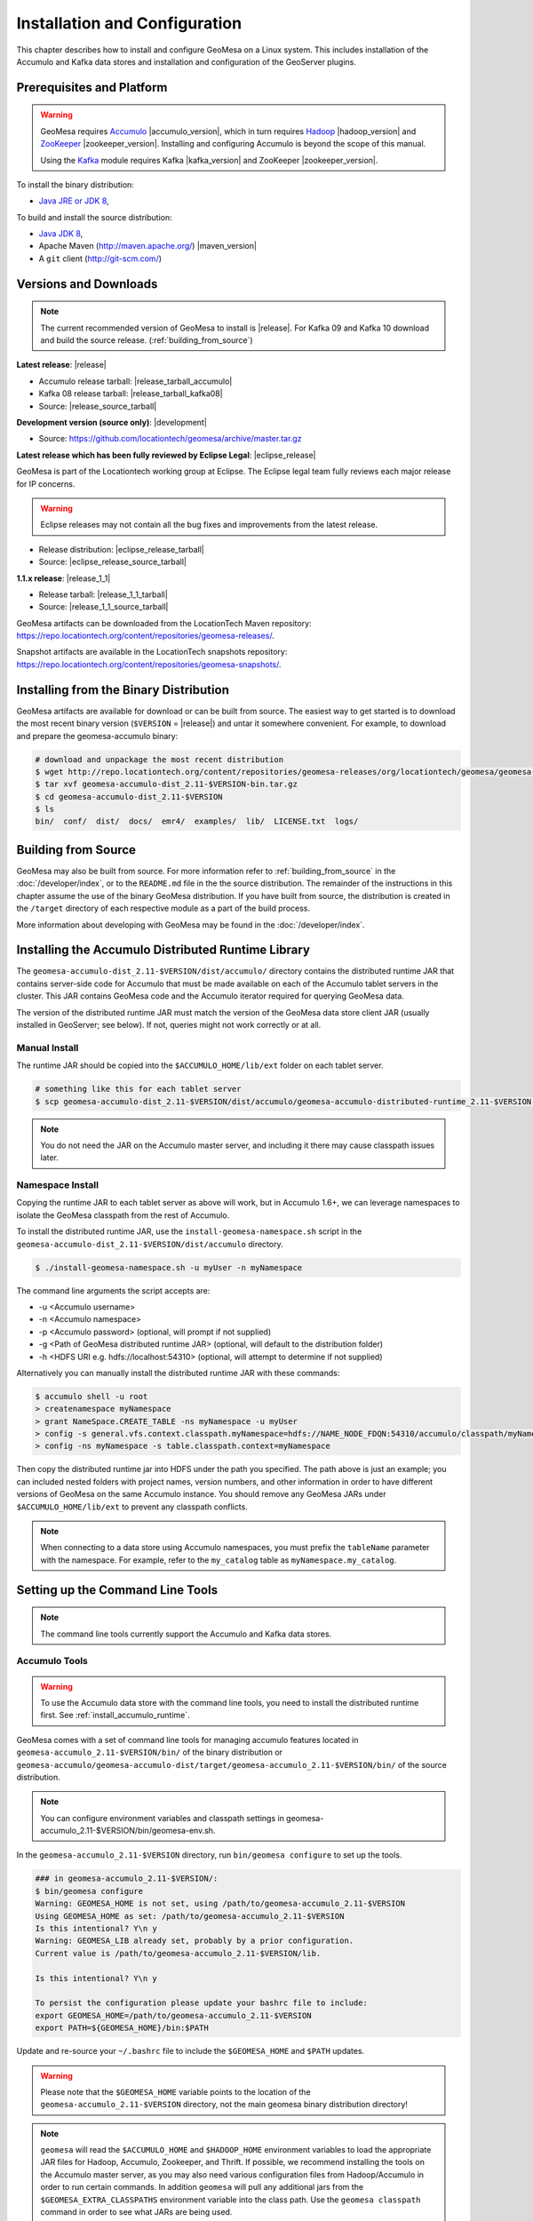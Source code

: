 Installation and Configuration
==============================

This chapter describes how to install and configure GeoMesa on a Linux system.
This includes installation of the Accumulo and Kafka data stores and
installation and configuration of the GeoServer plugins.

Prerequisites and Platform
--------------------------

.. warning::

    GeoMesa requires `Accumulo <http://accumulo.apache.org/>`_ |accumulo_version|, which in turn
    requires `Hadoop <http://hadoop.apache.org/>`_ |hadoop_version| and `ZooKeeper <http://zookeeper.apache.org>`_
    |zookeeper_version|. Installing and configuring Accumulo is beyond the scope of this manual.

    Using the `Kafka <http://kafka.apache.org/>`_ module requires Kafka |kafka_version| and ZooKeeper |zookeeper_version|.  

To install the binary distribution:

* `Java JRE or JDK 8 <http://www.oracle.com/technetwork/java/javase/downloads/index.html>`__,

To build and install the source distribution:

* `Java JDK 8 <http://www.oracle.com/technetwork/java/javase/downloads/index.html>`__,
* Apache Maven (http://maven.apache.org/) |maven_version|
* A ``git`` client (http://git-scm.com/)

Versions and Downloads
----------------------

.. note::

    The current recommended version of GeoMesa to install is |release|.
    For Kafka 09 and Kafka 10 download and build the source release. (:ref:`building_from_source`)

**Latest release**: |release|

.. TODO: substitutions don't work in some kinds of markup, including URLs

* Accumulo release tarball: |release_tarball_accumulo|
* Kafka 08 release tarball: |release_tarball_kafka08|
* Source: |release_source_tarball|

**Development version (source only)**: |development|

* Source: https://github.com/locationtech/geomesa/archive/master.tar.gz

**Latest release which has been fully reviewed by Eclipse Legal**: |eclipse_release|

GeoMesa is part of the Locationtech working group at Eclipse. The Eclipse legal team fully reviews each major release for IP concerns.

.. warning::

    Eclipse releases may not contain all the bug fixes and improvements from the latest release.

* Release distribution: |eclipse_release_tarball|
* Source: |eclipse_release_source_tarball|

**1.1.x release**: |release_1_1|

* Release tarball: |release_1_1_tarball|
* Source: |release_1_1_source_tarball|

GeoMesa artifacts can be downloaded from the LocationTech Maven repository: https://repo.locationtech.org/content/repositories/geomesa-releases/.

Snapshot artifacts are available in the LocationTech snapshots repository: https://repo.locationtech.org/content/repositories/geomesa-snapshots/.

.. _install_binary:

Installing from the Binary Distribution
---------------------------------------

GeoMesa artifacts are available for download or can be built from source. 
The easiest way to get started is to download the most recent binary version (``$VERSION`` = |release|) 
and untar it somewhere convenient. For example, to download and prepare the geomesa-accumulo binary:

.. code-block:: bash

    # download and unpackage the most recent distribution
    $ wget http://repo.locationtech.org/content/repositories/geomesa-releases/org/locationtech/geomesa/geomesa-accumulo-dist/$VERSION/geomesa-accumulo-dist_2.11-$VERSION-bin.tar.gz
    $ tar xvf geomesa-accumulo-dist_2.11-$VERSION-bin.tar.gz
    $ cd geomesa-accumulo-dist_2.11-$VERSION
    $ ls
    bin/  conf/  dist/  docs/  emr4/  examples/  lib/  LICENSE.txt  logs/

Building from Source
--------------------

GeoMesa may also be built from source. For more information refer to :ref:`building_from_source`
in the :doc:`/developer/index`, or to the ``README.md`` file in the the
source distribution. The remainder of the instructions in this chapter assume
the use of the binary GeoMesa distribution. If you have built from source, the
distribution is created in the ``/target`` directory of each respective module as a part of
the build process.

More information about developing with GeoMesa may be found in the :doc:`/developer/index`.

.. _install_accumulo_runtime:

Installing the Accumulo Distributed Runtime Library
---------------------------------------------------

The ``geomesa-accumulo-dist_2.11-$VERSION/dist/accumulo/`` directory contains the distributed
runtime JAR that contains server-side code for Accumulo that must be made
available on each of the Accumulo tablet servers in the cluster. This JAR
contains GeoMesa code and the Accumulo iterator required for querying
GeoMesa data.

The version of the distributed runtime JAR must match the version of the GeoMesa
data store client JAR (usually installed in GeoServer; see below). If not,
queries might not work correctly or at all.

Manual Install
^^^^^^^^^^^^^^

The runtime JAR should be copied into the ``$ACCUMULO_HOME/lib/ext`` folder on
each tablet server.

.. code-block:: bash

    # something like this for each tablet server
    $ scp geomesa-accumulo-dist_2.11-$VERSION/dist/accumulo/geomesa-accumulo-distributed-runtime_2.11-$VERSION.jar tserver1:$ACCUMULO_HOME/lib/ext

.. note::

    You do not need the JAR on the Accumulo master server, and including
    it there may cause classpath issues later.

.. _install_accumulo_runtime_namespace:

Namespace Install
^^^^^^^^^^^^^^^^^

Copying the runtime JAR to each tablet server as above will work, but in
Accumulo 1.6+, we can leverage namespaces to isolate the GeoMesa classpath
from the rest of Accumulo.

To install the distributed runtime JAR, use the ``install-geomesa-namespace.sh``
script in the ``geomesa-accumulo-dist_2.11-$VERSION/dist/accumulo`` directory.

.. code::

    $ ./install-geomesa-namespace.sh -u myUser -n myNamespace

The command line arguments the script accepts are:

* -u <Accumulo username>
* -n <Accumulo namespace>
* -p <Accumulo password> (optional, will prompt if not supplied)
* -g <Path of GeoMesa distributed runtime JAR> (optional, will default to the distribution folder)
* -h <HDFS URI e.g. hdfs://localhost:54310> (optional, will attempt to determine if not supplied)

Alternatively you can manually install the distributed runtime JAR with these commands:

.. code::

    $ accumulo shell -u root
    > createnamespace myNamespace
    > grant NameSpace.CREATE_TABLE -ns myNamespace -u myUser
    > config -s general.vfs.context.classpath.myNamespace=hdfs://NAME_NODE_FDQN:54310/accumulo/classpath/myNamespace/[^.].*.jar
    > config -ns myNamespace -s table.classpath.context=myNamespace

Then copy the distributed runtime jar into HDFS under the path you specified.
The path above is just an example; you can included nested folders with project
names, version numbers, and other information in order to have different versions of GeoMesa on
the same Accumulo instance. You should remove any GeoMesa JARs under
``$ACCUMULO_HOME/lib/ext`` to prevent any classpath conflicts.

.. note::

    When connecting to a data store using Accumulo namespaces, you must prefix
    the ``tableName`` parameter with the namespace. For example, refer to the
    ``my_catalog`` table as ``myNamespace.my_catalog``.

.. _setting_up_commandline:

Setting up the Command Line Tools
---------------------------------

.. note::

    The command line tools currently support the Accumulo and Kafka
    data stores.

Accumulo Tools
^^^^^^^^^^^^^^

.. warning::

    To use the Accumulo data store with the command line tools, you need to install
    the distributed runtime first. See :ref:`install_accumulo_runtime`.

GeoMesa comes with a set of command line tools for managing accumulo features located in ``geomesa-accumulo_2.11-$VERSION/bin/`` of the binary distribution or ``geomesa-accumulo/geomesa-accumulo-dist/target/geomesa-accumulo_2.11-$VERSION/bin/`` of the source distribution.

.. note::

    You can configure environment variables and classpath settings in geomesa-accumulo_2.11-$VERSION/bin/geomesa-env.sh.

In the ``geomesa-accumulo_2.11-$VERSION`` directory, run ``bin/geomesa configure`` to set up the tools.

.. code-block:: bash

    ### in geomesa-accumulo_2.11-$VERSION/:
    $ bin/geomesa configure
    Warning: GEOMESA_HOME is not set, using /path/to/geomesa-accumulo_2.11-$VERSION
    Using GEOMESA_HOME as set: /path/to/geomesa-accumulo_2.11-$VERSION
    Is this intentional? Y\n y
    Warning: GEOMESA_LIB already set, probably by a prior configuration.
    Current value is /path/to/geomesa-accumulo_2.11-$VERSION/lib.

    Is this intentional? Y\n y

    To persist the configuration please update your bashrc file to include: 
    export GEOMESA_HOME=/path/to/geomesa-accumulo_2.11-$VERSION
    export PATH=${GEOMESA_HOME}/bin:$PATH

Update and re-source your ``~/.bashrc`` file to include the ``$GEOMESA_HOME`` and ``$PATH`` updates.

.. warning::

    Please note that the ``$GEOMESA_HOME`` variable points to the location of the ``geomesa-accumulo_2.11-$VERSION``
    directory, not the main geomesa binary distribution directory!

.. note::

    ``geomesa`` will read the ``$ACCUMULO_HOME`` and ``$HADOOP_HOME`` environment variables to load the
    appropriate JAR files for Hadoop, Accumulo, Zookeeper, and Thrift. If possible, we recommend
    installing the tools on the Accumulo master server, as you may also need various configuration
    files from Hadoop/Accumulo in order to run certain commands. In addition ``geomesa`` will pull any
    additional jars from the ``$GEOMESA_EXTRA_CLASSPATHS`` environment variable into the class path.
    Use the ``geomesa classpath`` command in order to see what JARs are being used.

    If you are running the tools on a system without
    Accumulo installed and configured, the ``install-hadoop-accumulo.sh`` script
    in the ``bin`` directory may be used to download the needed Hadoop/Accumulo JARs into
    the ``lib/common`` directory. You should edit this script to match the versions used by your
    installation.

Due to licensing restrictions, dependencies for shape file support and raster
ingest must be separately installed. Do this with the following commands: 

.. code-block:: bash

    $ bin/install-jai.sh
    $ bin/install-jline.sh

Test the command that invokes the GeoMesa Tools:

.. code-block:: bash

    $ geomesa
    Using GEOMESA_HOME = /path/to/geomesa-accumulo-dist_2.11-$VERSION
    Usage: geomesa [command] [command options]
      Commands:
        create           Create a feature definition in a GeoMesa catalog
        deletecatalog    Delete a GeoMesa catalog completely (and all features in it)
        deleteraster     Delete a GeoMesa Raster Table
        describe         Describe the attributes of a given feature in GeoMesa
        env              Examine the current GeoMesa environment
        explain          Explain how a GeoMesa query will be executed
        export           Export a GeoMesa feature
        getsft           Get the SimpleFeatureType of a feature
        help             Show help
        ingest           Ingest a file of various formats into GeoMesa
        ingestraster     Ingest a raster file or raster files in a directory into GeoMesa
        keywords         Add/remove keywords on an existing schema
        list             List GeoMesa features for a given catalog
        queryrasterstats Export queries and statistics about the last X number of queries to a CSV file.
        removeschema     Remove a schema and associated features from a GeoMesa catalog
        stats-analyze    Analyze statistics on a GeoMesa feature type
        stats-bounds     View bounds on attributes in a GeoMesa schema
        stats-count      View feature counts in a GeoMesa schema
        stats-enumerate  Enumerate attribute values in a GeoMesa feature type
        stats-histogram  View statistics on a GeoMesa feature type
        tableconf        Perform table configuration operations
        version          GeoMesa Version

.. note::

    See :ref:`slf4j_configuration` for information about configuring the SLF4J implementation.

Kafka Tools
^^^^^^^^^^^

.. note::

    These instructions assume the use of Kafka 0.8.x but the instructions are identical for Kafka 0.9.x and 0.10.x.
    Just replace the version number with the appropriate value for your installation. ( ``$KAFKAVERSION`` = 08, 09 or 10 )

GeoMesa comes with a set of command line tools for managing kafka features. For Kafka 08 a binary distribution is available and the tools are located in ``geomesa-kafka-08-dist_2.11-$VERSION-bin.tar.gz/bin/``. For Kafka 09 and 10 only the source distribution is available. After building from source (:ref:`building_from_source`) the Kafka tools are located in ``geomesa-kafka/geomesa-kafka-dist/geomesa-kafka-$KAFKAVERSION-dist/target/geomesa-kafka-$KAFKAVERSION_2.11-$VERSION-bin.tar.gz``.

.. code-block:: bash

    $ cd geomesa-$VERSION/geomesa-kafka/geomesa-kafka-dist/geomesa-kafka-$KAFKAVERSION-dist/target/
    $ tar -xzvf geomesa-kafka-$KAFKAVERSION_2.11-$VERSION-bin.tar.gz
    $ cd geomesa-kafka-$KAFKAVERSION_2.11-$VERSION
    $ ls
    bin/  conf/  dist/  docs/  examples/  lib/  LICENSE.txt

The instructions below assume that the ``geomesa-kafka-$KAFKAVERSION_2.11-$VERSION`` directory is kept in the
``geomesa-kafka/geomesa-kafka-dist/geomesa-kafka-$KAFKAVERSION-dist/target/`` directory, but the tools distribution may be moved elsewhere
as desired.

.. note::

    You can configure environment variables and classpath settings in geomesa-kafka-$KAFKAVERSION_2.11-$VERSION/bin/geomesa-env.sh.

In the ``geomesa-kafka-$KAFKAVERSION_2.11-$VERSION`` directory, run ``bin/geomesa configure`` to set up the tools.

.. code-block:: bash

    ### in geomesa-kafka-$KAFKAVERSION_2.11-$VERSION:
    $ bin/geomesa-kafka configure
    Using GEOMESA_KAFKA_HOME as set: /path/to/geomesa-kafka-$KAFKAVERSION_2.11-$VERSION
    Is this intentional? Y\n y
    Warning: GEOMESA_LIB already set, probably by a prior configuration.
    Current value is /path/to/geomesa-kafka-$KAFKAVERSION_2.11-$VERSION/lib.

    Is this intentional? Y\n y

    To persist the configuration please update your bashrc file to include:
    export GEOMESA_KAFKA_HOME=/path/to/geomesa-kafka-$KAFKAVERSION_2.11-$VERSION
    export PATH=${GEOMESA_KAFKA_HOME}/bin:$PATH

Update and re-source your ``~/.bashrc`` file to include the ``$GEOMESA_KAFKA_HOME`` and ``$PATH`` updates.

.. warning::

    Please note that the ``$GEOMESA_KAFKA_HOME`` variable points to the location of the ``geomesa-kafka-$KAFKAVERSION_2.11-$VERSION``
    directory, not the main geomesa binary distribution directory!

.. note::

    ``geomesa-kafka`` will read the ``$GEOMESA_EXTRA_CLASSPATHS`` environment variable to load any
    additional jars into the classpath. Use the ``geomesa classpath`` command in order to see what
    JARs are being used.

Due to licensing restrictions, dependencies for shape file support and raster
ingest must be separately installed. Do this with the following commands:

.. code-block:: bash

    $ bin/install-jai.sh
    $ bin/install-jline.sh

Test the command that invokes the GeoMesa Tools:

.. code-block:: bash

    $ geomesa-kafka
    Using GEOMESA_KAFKA_HOME = /path/to/geomesa-kafka-$KAFKAVERSION_2.11-$VERSION
    Usage: geomesa-kafka [command] [command options]
      Commands:
        create          Create a feature definition in GeoMesa
        describe        Describe the attributes of a given feature in GeoMesa
        help            Show help
        keywords        Add/Remove/List keywords on an existing schema
        list            List GeoMesa features for a given zkPath
        listen          Listen to a GeoMesa Kafka topic
        removeschema    Remove a schema and associated features from GeoMesa
        version         Display the installed GeoMesa version

.. _slf4j_configuration:

SLF4J Configuration
^^^^^^^^^^^^^^^^^^^

GeoMesa Tools comes bundled by default with an SLF4J implementation that is installed to the ``$GEOMESA_HOME/lib``
or ``$GEOMESA_KAFKA_HOME/lib`` directory named ``slf4j-log4j12-1.7.5.jar``. If you already have an SLF4J implementation
installed on your Java classpath you may see errors at runtime and will have to exclude one of the JARs. This can be
done by simply renaming the bundled ``slf4j-log4j12-1.7.5.jar`` file to ``slf4j-log4j12-1.7.5.jar.exclude``.

Note that if no slf4j implementation is installed you will see this error:

.. code::

    SLF4J: Failed to load class "org.slf4j.impl.StaticLoggerBinder".
    SLF4J: Defaulting to no-operation (NOP) logger implementation
    SLF4J: See http://www.slf4j.org/codes.html#StaticLoggerBinder for further details.

In this case you may download SLF4J from http://www.slf4j.org/download.html. Extract
``slf4j-log4j12-1.7.7.jar`` and place it in the ``lib/common`` directory of the binary distribution.
If this conflicts with another SLF4J implementation, you may need to remove it from the ``lib/common`` directory.


.. _install_geoserver_plugins:

Installing the GeoMesa GeoServer Plugins
----------------------------------------

.. warning::

    The GeoMesa GeoServer plugins require the use of GeoServer
    |geoserver_version| and GeoTools |geotools_version|.


As described in section :ref:`geomesa_and_geoserver`, GeoMesa implements a 
`GeoTools <http://geotools.org/>`_-compatible data store. This makes it possible
to use GeoMesa as a data store in `GeoServer <http://geoserver.org>`_. The documentation
below describes how to configure GeoServer to connect to GeoMesa Accumulo and Kafka data stores.
GeoServer's web site includes `installation instructions for GeoServer <http://docs.geoserver.org/stable/en/user/installation/index.html>`_.

After GeoServer is running, you will also need to install the WPS plugin to
your GeoServer instance. The GeoServer WPS Plugin must match the version of
GeoServer instance. This is needed for both the Accumulo and Kafka variants of
the plugin. The GeoServer website includes `instructions for downloading and installing <http://docs.geoserver.org/stable/en/user/services/wps/install.html>`_ the WPS plugin.

.. note::

    If using Tomcat as a web server, it will most likely be necessary to
    pass some custom options::

        export CATALINA_OPTS="-Xmx8g -XX:MaxPermSize=512M -Duser.timezone=UTC -server -Djava.awt.headless=true"

    The value of ``-Xmx`` should be as large as your system will permit; this
    is especially important for the Kafka plugin. You
    should also consider passing ``-DGEOWEBCACHE_CACHE_DIR=/tmp/$USER-gwc``
    and ``-DEPSG-HSQL.directory=/tmp/$USER-hsql``
    as well. Be sure to restart Tomcat for changes to take place.

.. _install_accumulo_geoserver:

For Accumulo
^^^^^^^^^^^^

To install the GeoMesa Accumulo GeoServer plugin, unpack the contents of the
``geomesa-accumulo-gs-plugin_2.11-$VERSION-install.tar.gz`` file in ``geomesa-accumulo_2.11-$VERSION/dist/geoserver/`` in the binary distribution or ``geomesa-$VERSION/geomesa-accumulo/geomesa-accumulo-gs-plugin/target/`` in the source distribution
into your GeoServer's ``lib`` directory (``$VERSION`` = |release|):

If you are using Tomcat:

.. code-block:: bash

    $ tar -xzvf \
      geomesa-accumulo_2.11-$VERSION/dist/geoserver/geomesa-accumulo-gs-plugin_2.11-$VERSION-install.tar.gz \
      -C /path/to/tomcat/webapps/geoserver/WEB-INF/lib/

If you are using GeoServer's built in Jetty web server:

.. code-block:: bash

    $ tar -xzvf \
      geomesa-accumulo_2.11-$VERSION/dist/geoserver/geomesa-accumulo-gs-plugin_2.11-$VERSION-install.tar.gz \
      -C /path/to/geoserver/webapps/geoserver/WEB-INF/lib/

There are additional JARs for Accumulo, Zookeeper, Hadoop, and Thrift that will
be specific to your installation that you will also need to copy to GeoServer's
``WEB-INF/lib`` directory. For example, GeoMesa only requires Hadoop
|hadoop_version|, but if you are using Hadoop 2.5.0 you should use the JARs
that match the version of Hadoop you are running.

There is a script in the ``geomesa-accumulo_2.11-$VERSION/bin`` directory
(``$GEOMESA_HOME/bin/install-hadoop-accumulo.sh``) which will install these
dependencies to a target directory using ``wget`` (requires an internet
connection).

.. note::

    You may have to edit the ``install-hadoop-accumulo.sh`` script to set the
    versions of Accumulo, Zookeeper, Hadoop, and Thrift you are running.

.. code-block:: bash

    $ $GEOMESA_HOME/bin/install-hadoop-accumulo.sh /path/to/tomcat/webapps/geoserver/WEB-INF/lib/
    Install accumulo and hadoop dependencies to /path/to/tomcat/webapps/geoserver/WEB-INF/lib/?
    Confirm? [Y/n]y
    fetching https://search.maven.org/remotecontent?filepath=org/apache/accumulo/accumulo-core/1.6.5/accumulo-core-1.6.5.jar
    --2015-09-29 15:06:48--  https://search.maven.org/remotecontent?filepath=org/apache/accumulo/accumulo-core/1.6.5/accumulo-core-1.6.5.jar
    Resolving search.maven.org (search.maven.org)... 207.223.241.72
    Connecting to search.maven.org (search.maven.org)|207.223.241.72|:443... connected.
    HTTP request sent, awaiting response... 200 OK
    Length: 4646545 (4.4M) [application/java-archive]
    Saving to: ‘/path/to/tomcat/webapps/geoserver/WEB-INF/lib/accumulo-core-1.6.5.jar’
    ...

If you do no have an internet connection you can download the JARs manually via http://search.maven.org/.
These may include the JARs below; the specific JARs needed for some common configurations are listed below:

Accumulo 1.5

* accumulo-core-1.5.4.jar
* accumulo-fate-1.5.4.jar
* accumulo-start-1.5.4.jar
* accumulo-trace-1.5.4.jar
* libthrift-0.9.0.jar
* zookeeper-3.3.6.jar

Accumulo 1.6

* accumulo-core-1.6.5.jar
* accumulo-fate-1.6.5.jar
* accumulo-server-base-1.6.5.jar
* accumulo-trace-1.6.5.jar
* accumulo-start-1.6.5.jar
* libthrift-0.9.1.jar
* zookeeper-3.4.6.jar
* commons-vfs2-2.0.jar

Accumulo 1.7+ (note the addition of htrace)

* accumulo-core-1.7.1.jar
* accumulo-fate-1.7.1.jar
* accumulo-server-base-1.7.1.jar
* accumulo-trace-1.7.1.jar
* accumulo-start-1.7.1.jar
* libthrift-0.9.1.jar
* zookeeper-3.4.6.jar
* htrace-core-3.1.0-incubating.jar
* commons-vfs2-2.1.jar

Hadoop 2.2

* commons-configuration-1.6.jar
* hadoop-auth-2.2.0.jar
* hadoop-client-2.2.0.jar
* hadoop-common-2.2.0.jar
* hadoop-hdfs-2.2.0.jar

Hadoop 2.4-2.7 (adjust versions as needed)

* commons-configuration-1.6.jar
* hadoop-auth-2.6.4.jar
* hadoop-client-2.6.4.jar
* hadoop-common-2.6.4.jar
* hadoop-hdfs-2.6.4.jar

.. _install_geomesa_process:

.. note::

    Some GeoMesa-specific WPS processes such as ``geomesa:Density``, which is used
    in the generation of heat maps, also require ``geomesa-process-$VERSION.jar``.
    This JAR is included in the ``geomesa-accumulo/geomesa-accumulo-dist/target/geomesa-accumulo_2.11-$VERSION/dist/geoserver`` directory of the binary
    distribution, or is built in the ``geomesa-process`` module of the source
    distribution.

Restart GeoServer after the JARs are installed.

.. _install_kafka_geoserver:

For Kafka
^^^^^^^^^

The GeoMesa GeoServer plugin for Kafka |kafka_version| is found in the ``geomesa-kafka-$KAFKAVERSION-gs-plugin-$VERSION-install.tar.gz``
file in ``geomesa-kafka-$KAFKAVERSION-gs-plugin/dist/gs-plugins/`` in the binary distribution, or is built in
the ``geomesa-$VERSION/geomesa-kafka/geomesa-kafka-gs-plugin/geomesa-kafka-$KAFKAVERSION-gs-plugin/target/``
directory of the source distribution. ( ``$KAFKAVERSION`` = |kafka_version| )

The GeoMesa GeoServer plugin for Kafka 0.8 is found in ``geomesa-kafka-08-gs-plugin-$VERSION-install.tar.gz``
(downloaded here: |release_kafka08_plugin|), or is built in the
``geomesa-kafka/geomesa-kafka-gs-plugin/geomesa-kafka-08-gs-plugin`` directory of the source distribution.

In either case, the contents of the appropriate archive should be unpacked in the GeoServer
``WEB-INF/lib`` directory. If you are using Tomcat:

.. code-block:: bash

    $ tar -xzvf \
      geomesa-kafka-$KAFKAVERSION-gs-plugin/dist/gs-plugins/geomesa-kafka-$KAFKAVERSION-gs-plugin_2.11-$VERSION-install.tar.gz \
      -C /path/to/tomcat/webapps/geoserver/WEB-INF/lib/

If you are using GeoServer's built in Jetty web server:

.. code-block:: bash

    $ tar -xzvf \
      geomesa-kafka-$KAFKAVERSION-gs-plugin/dist/gs-plugins/geomesa-kafka-$KAFKAVERSION-gs-plugin_2.11-$VERSION-install.tar.gz \
      -C /path/to/geoserver/webapps/geoserver/WEB-INF/lib/

This will install the JARs for the Kafka GeoServer plugin and most of its dependencies.
However, you will also need additional JARs for Kafka and Zookeeper that will
be specific to your installation that you will also need to copy to GeoServer's
``WEB-INF/lib`` directory. For example, GeoMesa only requires Kafka |kafka_version|,
but if you are using Kafka 0.9.0 you should use the JARs that match the version of
Kafka you are running.

.. warning::

    GeoMesa |release| depends on Scala 2.11, so you should make sure you use the
    Kafka version built with Scala 2.11 as well (``kafka_2.11_*``) to avoid
    compatibility issues.

Copy these additional dependencies (or the equivalents for your Kafka installation) to
your GeoServer ``WEB-INF/lib`` directory.

* Kafka
    * kafka-clients-0.8.2.1.jar
    * kafka_2.11-0.8.2.1.jar
    * metrics-core-2.2.0.jar
    * zkclient-0.3.jar
* Zookeeper
    * zookeeper-3.4.5.jar

There is a script in the ``geomesa-kafka-$KAFKAVERSION_2.11-$VERSION/bin`` directory
(``$GEOMESA_KAFKA_HOME/bin/install-kafka.sh``) which will install these
dependencies to a target directory using ``wget`` (requires an internet
connection).

Restart GeoServer after the JARs are installed.

.. _install_hbase_geoserver:

For HBase
^^^^^^^^^

The HBase GeoServer plugin is not bundled by default in the GeoMesa binary distribution
and should be built from source. Download the source distribution (see
:ref:`building_from_source`), go to the ``geomesa-hbase/geomesa-hbase-gs-plugin``
directory, and build the module using the ``hbase`` Maven profile:

.. code-block:: bash

    $ mvn clean install -Phbase

After building, extract ``target/geomesa-hbase-gs-plugin_2.11-$VERSION-install.tar.gz`` into GeoServer's
``WEB-INF/lib`` directory. Note that this plugin contains a shaded JAR with HBase 1.1.5
bundled. If you require a different version, modify the ``pom.xml`` and rebuild following
the instructions above.

This distribution does not include the Hadoop or Zookeeper JARs; the following JARs
should be copied from the ``lib`` directory of your HBase or Hadoop installations into
GeoServer's ``WEB-INF/lib`` directory:

 * hadoop-annotations-2.5.1.jar
 * hadoop-auth-2.5.1.jar
 * hadoop-common-2.5.1.jar
 * hadoop-mapreduce-client-core-2.5.1.jar
 * hadoop-yarn-api-2.5.1.jar
 * hadoop-yarn-common-2.5.1.jar
 * zookeeper-3.4.6.jar
 * commons-configuration-1.6.jar

(Note the versions may vary depending on your installation.)

The HBase data store requires the configuration file ``hbase-site.xml`` to be on the classpath. This can
be accomplished by placing the file in ``geoserver/WEB-INF/classes`` (you should make the directory if it
doesn't exist).

Restart GeoServer after the JARs are installed.

.. _install_cassandra_geoserver:

For Cassandra
^^^^^^^^^^^^^

The Cassandra GeoServer plugin is not bundled by default in the GeoMesa binary distribution
and should be built from source. Download the source distribution (see
:ref:`building_from_source`), go to the ``geomesa-cassandra/geomesa-cassandra-gs-plugin``
directory, and build the module:

.. code-block:: bash

    $ mvn clean install

After building, extract ``target/geomesa-cassandra-gs-plugin_2.11-$VERSION-install.tar.gz`` into GeoServer's
``WEB-INF/lib`` directory.

Restart GeoServer after the JARs are installed.

Upgrading
---------

To upgrade between minor releases of GeoMesa, the versions of all GeoMesa components
**must** match. This means that the version of the ``geomesa-distributed-runtime``
JAR installed on Accumulo tablet servers **must** match the version of the
``geomesa-plugin`` JARs installed in the ``WEB-INF/lib`` directory of GeoServer.

We strive to maintain backwards compatibility for data ingested with older
releases of GeoMesa, and in general data ingested with older releases
may be read with newer ones (note that the reverse does not apply). For example,
data ingested into Accumulo with GeoMesa 1.2.2 may be read with 1.2.3.

It should be noted, however, that data ingested with older GeoMesa versions may
not take full advantage of indexing improvements in newer releases. If
it is not feasible to reingest old data, see :ref:`update_index_format_job`
for more information on updating its index format.

Security Concerns
-----------------

Apache Commons Collections
^^^^^^^^^^^^^^^^^^^^^^^^^^

Version 3.2.1 and earlier of the Apache Commons Collections library have a CVSS 10.0 vulnerability.  Read more `here
<https://commons.apache.org/proper/commons-collections/security-reports.html>`__.

Note that Accumulo 1.6.5 is the first version of Accumulo which addresses this security concern.
Fixes for the GeoServer project will be available in versions 2.8.3+ and 2.9.0+.
